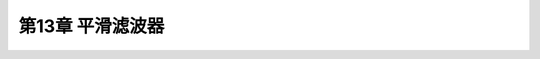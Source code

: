.. highlight:: c++

.. default-domain:: cpp


========================
第13章 平滑滤波器
========================



